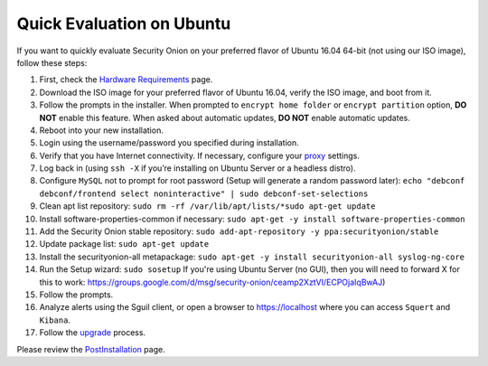 Quick Evaluation on Ubuntu
==========================

If you want to quickly evaluate Security Onion on your preferred flavor of Ubuntu 16.04 64-bit (not using our ISO image), follow these steps:

#. First, check the `Hardware Requirements <Hardware>`__ page.
#. Download the ISO image for your preferred flavor of Ubuntu 16.04,
   verify the ISO image, and boot from it.
#. Follow the prompts in the installer. When prompted to
   ``encrypt home folder`` or ``encrypt partition`` option, **DO NOT**
   enable this feature. When asked about automatic updates, **DO NOT**
   enable automatic updates.
#. Reboot into your new installation.
#. Login using the username/password you specified during installation.
#. Verify that you have Internet connectivity. If necessary, configure
   your `proxy <Proxy>`__ settings.
#. Log back in (using ``ssh -X`` if you’re installing on Ubuntu Server
   or a headless distro).
#. Configure ``MySQL`` not to prompt for root password (Setup will
   generate a random password later):
   ``echo "debconf debconf/frontend select noninteractive" | sudo debconf-set-selections``
#. Clean apt list repository:
   ``sudo rm -rf /var/lib/apt/lists/*``\ 
   ``sudo apt-get update``
#. Install software-properties-common if necessary:
   ``sudo apt-get -y install software-properties-common``
#. Add the Security Onion stable repository:
   ``sudo add-apt-repository -y ppa:securityonion/stable``
#. Update package list:
   ``sudo apt-get update``
#. Install the securityonion-all metapackage:
   ``sudo apt-get -y install securityonion-all syslog-ng-core``
#. Run the Setup wizard:
   ``sudo sosetup``
   If you're using Ubuntu Server (no GUI), then you will need to forward
   X for this to work:
   https://groups.google.com/d/msg/security-onion/ceamp2XztVI/ECPOjaIqBwAJ)
#. Follow the prompts.
#. Analyze alerts using the Sguil client, or open a browser to
   https://localhost where you can access ``Squert`` and ``Kibana``.
#. Follow the `upgrade <Upgrade>`__ process.

Please review the `PostInstallation <PostInstallation>`__ page.
